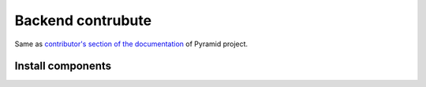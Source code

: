 Backend contrubute
==================

Same as `contributor's section of the documentation <http://docs.pylonsproject.org/en/latest/#contributing>`_ of Pyramid project.

Install components
------------------